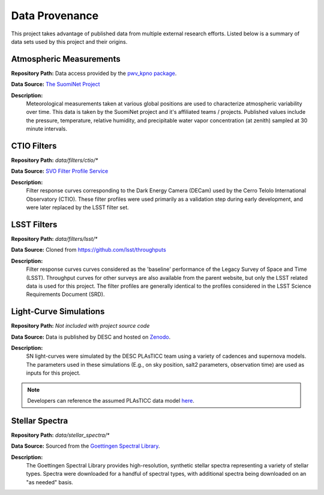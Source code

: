 Data Provenance
===============

This project takes advantage of published data from multiple external research efforts.
Listed below is a summary of data sets used by this project and their origins.

Atmospheric Measurements
------------------------

**Repository Path:** Data access provided by the `pwv_kpno package <https://mwvgroup.github.io/pwv_kpno/>`_.

**Data Source:** `The SuomiNet Project <https://www.suominet.ucar.edu/>`_

**Description:**
    Meteorological measurements taken at various global positions are used to
    characterize atmospheric variability over time. This data is taken by
    the SuomiNet project and it's affiliated teams / projects. Published values
    include the pressure, temperature, relative humidity, and precipitable water
    vapor concentration (at zenith) sampled at 30 minute intervals.

CTIO Filters
------------

**Repository Path:** *data/filters/ctio/**

**Data Source:** `SVO Filter Profile Service <http://svo2.cab.inta-csic.es/theory/fps/>`_

**Description:**
    Filter response curves corresponding to the Dark Energy Camera (DECam) used
    by the Cerro Telolo International Observatory (CTIO). These filter profiles
    were used primarily as a validation step during early development, and were
    later replaced by the LSST filter set.


LSST Filters
------------

**Repository Path:** *data/filters/lsst/**

**Data Source:** Cloned from https://github.com/lsst/throughputs

**Description:**
    Filter response curves curves considered as the 'baseline' performance of
    the Legacy Survey of Space and Time (LSST).
    Throughput curves for other surveys are also available from the parent website,
    but only the LSST related data is used for this project. The filter profiles
    are generally identical to the profiles considered in the LSST Science
    Requirements Document (SRD).

Light-Curve Simulations
-----------------------

**Repository Path:** *Not included with project source code*

**Data Source:** Data is published by DESC and hosted on `Zenodo <https://zenodo.org/>`_.

**Description:**
    SN light-curves were simulated by the DESC PLAsTICC team using a variety of cadences and supernova models.
    The parameters used in these simulations (E.g., on sky position, salt2 parameters, observation time) are used
    as inputs for this project.

.. note:: Developers can reference the assumed PLAsTICC data model `here <plasticc_model.html>`_.

Stellar Spectra
---------------

**Repository Path:** *data/stellar_spectra/**

**Data Source:** Sourced from the `Goettingen Spectral Library <http://phoenix.astro.physik.uni-goettingen.de/?page_id=15>`_.

**Description:**
    The Goettingen Spectral Library provides high-resolution, synthetic stellar spectra representing
    a variety of stellar types. Spectra were downloaded for a handful of spectral types, with
    additional spectra being downloaded on an "as needed" basis.

